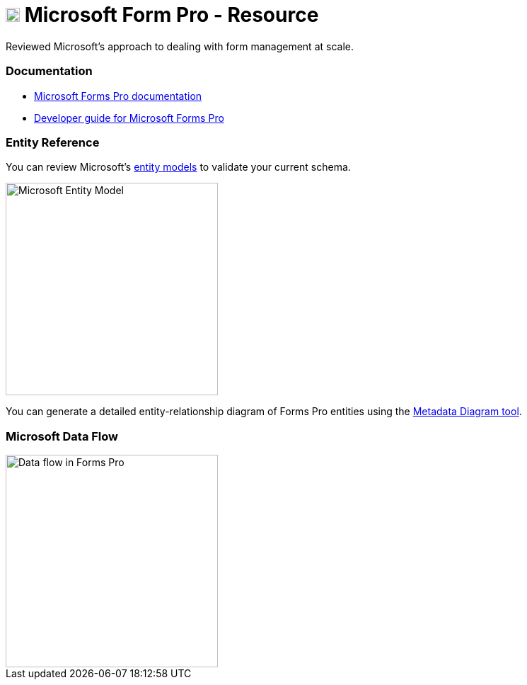 = xref:microsoft-form-pro[image:https://upload.wikimedia.org/wikipedia/commons/5/56/Chain_link_icon_slanted.png["Click here to Microsoft Form Pro", width=20]] Microsoft Form Pro - Resource

:Author:    Parris Lucas
:Email:     <parris@redhat.com>
:Date:      2020-09-25 15:44:31-0400
:Revision:  1.0


[[microsoft-form-pro]]
Reviewed Microsoft's approach to dealing with form management at scale. 

=== Documentation

- https://docs.microsoft.com/en-us/forms-pro/[Microsoft Forms Pro documentation]
- https://docs.microsoft.com/en-us/forms-pro/developer/developer-guide[Developer guide for Microsoft Forms Pro]

=== Entity Reference

You can review Microsoft's https://docs.microsoft.com/en-us/forms-pro/developer/forms-pro-reference[entity models] to validate your current schema. 

image::https://docs.microsoft.com/en-us/forms-pro/media/er-diagram.png["Microsoft Entity Model", width=300]
You can generate a detailed entity-relationship diagram of Forms Pro entities using the link:https://code.msdn.microsoft.com/Sample-of-generating-a0ba0e47[Metadata Diagram tool]. 

=== Microsoft Data Flow

image::https://docs.microsoft.com/en-us/forms-pro/media/dfd.png["Data flow in Forms Pro", width=300]



//// 
"File:Chain link icon slanted.png" by Mdowdell is licensed with CC BY-SA 3.0. To view a copy of this license, visit https://creativecommons.org/licenses/by-sa/3.0 
////